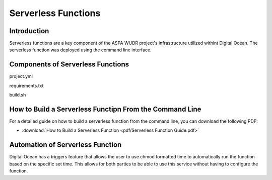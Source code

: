 Serverless Functions
====================

Introduction
------------

Serverless functions are a key component of the ASPA WUDR project's infrastructure utilized withint Digital Ocean.
The serverless function was deployed using the command line interface. 

Components of Serverless Functions
-----------------------------------

project.yml

requirements.txt

build.sh 

How to Build a Serverless Functipn From the Command Line
-----------------------------------
For a detailed guide on how to build a serverless function from the command line, you can download the following PDF:

* :download:`How to Build a Serverless Function <pdf/Serverless Function Guide.pdf>`

Automation of Serverless Function
-----------------------------------

Digital Ocean has a triggers feature that allows the user to use chmod formatted time to automatically run the function based on the specific set time. This allows for both parties to be able to use this service without having to configure the function. 
